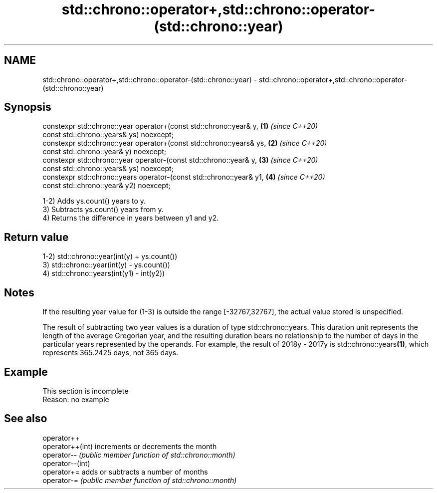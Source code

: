 .TH std::chrono::operator+,std::chrono::operator-(std::chrono::year) 3 "2020.03.24" "http://cppreference.com" "C++ Standard Libary"
.SH NAME
std::chrono::operator+,std::chrono::operator-(std::chrono::year) \- std::chrono::operator+,std::chrono::operator-(std::chrono::year)

.SH Synopsis
   constexpr std::chrono::year operator+(const std::chrono::year& y,   \fB(1)\fP \fI(since C++20)\fP
   const std::chrono::years& ys) noexcept;
   constexpr std::chrono::year operator+(const std::chrono::years& ys, \fB(2)\fP \fI(since C++20)\fP
   const std::chrono::year& y) noexcept;
   constexpr std::chrono::year operator-(const std::chrono::year& y,   \fB(3)\fP \fI(since C++20)\fP
   const std::chrono::years& ys) noexcept;
   constexpr std::chrono::years operator-(const std::chrono::year& y1, \fB(4)\fP \fI(since C++20)\fP
   const std::chrono::year& y2) noexcept;

   1-2) Adds ys.count() years to y.
   3) Subtracts ys.count() years from y.
   4) Returns the difference in years between y1 and y2.

.SH Return value

   1-2) std::chrono::year(int(y) + ys.count())
   3) std::chrono::year(int(y) - ys.count())
   4) std::chrono::years(int(y1) - int(y2))

.SH Notes

   If the resulting year value for (1-3) is outside the range [-32767,32767], the actual value stored is unspecified.

   The result of subtracting two year values is a duration of type std::chrono::years. This duration unit represents the length of the average Gregorian year, and the resulting duration bears no relationship to the number of days in the particular years represented by the operands. For example, the result of 2018y - 2017y is std::chrono::years\fB(1)\fP, which represents 365.2425 days, not 365 days.

.SH Example

    This section is incomplete
    Reason: no example

.SH See also

   operator++
   operator++(int) increments or decrements the month
   operator--      \fI(public member function of std::chrono::month)\fP
   operator--(int)
   operator+=      adds or subtracts a number of months
   operator-=      \fI(public member function of std::chrono::month)\fP
